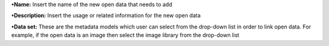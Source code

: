 **•Name:** Insert the name of the new open data that needs to add

**•Description:** Insert the usage or related information for the new
open data

**•Data set:** These are the metadata models which user can select from
the drop-down list in order to link open data. For example, if the open
data is an image then select the image library from the drop-down list

